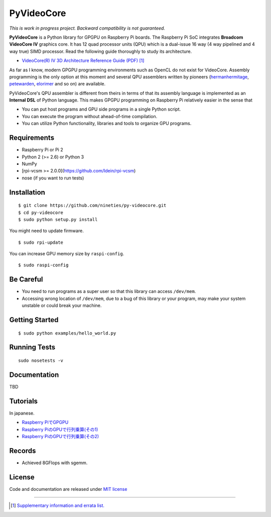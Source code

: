 PyVideoCore
===========

*This is work in progress project. Backward compatibility is not guaranteed.*

**PyVideoCore** is a Python library for GPGPU on Raspberry Pi boards. The
Raspberry Pi SoC integrates **Broadcom VideoCore IV** graphics core. It
has 12 quad processor units (QPU) which is a dual-issue 16 way (4 way
pipelined and 4 way true) SIMD processor. Read the following guide
thoroughly to study its architecture.

-  `VideoCore(R) IV 3D Architecture Reference Guide
   (PDF) <https://docs.broadcom.com/docs/12358545>`__
   [#appendix]_

As far as I know, modern GPGPU programming environments such as OpenCL
do not exist for  VideoCore. Assembly programming is the only option at
this moment and several QPU assemblers written by pioneers
(`hermanhermitage <https://github.com/hermanhermitage/videocoreiv-qpu/blob/master/qpu-tutorial/qpuasm.md>`__,
`petewarden <https://github.com/jetpacapp/qpu-asm>`__,
`elorimer <https://github.com/elorimer/rpi-playground/tree/master/QPU/assembler>`__
and so on) are available.

PyVideoCore's QPU assembler is different from theirs in terms of that
its assembly language is implemented as an **Internal DSL** of Python
language. This makes GPGPU programming on Raspberry Pi relatively easier
in the sense that

-  You can put host programs and GPU side programs in a single Python
   script.
-  You can execute the program without ahead-of-time compilation.
-  You can utilize Python functionality, libraries and tools to organize
   GPU programs.

Requirements
------------

-  Raspberry Pi or Pi 2
-  Python 2 (>= 2.6) or Python 3
-  NumPy
-  [rpi-vcsm >= 2.0.0](https://github.com/Idein/rpi-vcsm)
-  nose (if you want to run tests)

Installation
------------

::

    $ git clone https://github.com/nineties/py-videocore.git
    $ cd py-videocore
    $ sudo python setup.py install

You might need to update firmware.

::

    $ sudo rpi-update

You can increase GPU memory size by ``raspi-config``.

::

    $ sudo raspi-config

Be Careful
----------

-  You need to run programs as a super user so that this library can access
   ``/dev/mem``.
-  Accessing wrong location of ``/dev/mem``, due to a bug of this library or
   your program, may make your system unstable or could break your machine.

Getting Started
---------------

::

    $ sudo python examples/hello_world.py

Running Tests
-------------

::

    sudo nosetests -v

Documentation
-------------

TBD

Tutorials
---------

In japanese.

- `Raspberry PiでGPGPU <http://qiita.com/9_ties/items/2e85318989170f967e4b>`__
- `Raspberry PiのGPUで行列乗算(その1) <http://qiita.com/9_ties/items/15ab7fa198991a61a3a9>`__
- `Raspberry PiのGPUで行列乗算(その2) <http://qiita.com/9_ties/items/e0fdd165c1c7df6bb8ee>`__

Records
-------

- Achieved 8GFlops with sgemm.
.. image:: https://pbs.twimg.com/media/CWYjkH7U4AAh9VE.jpg

License
-------

Code and documentation are released under `MIT
license <https://github.com/nineties/py-videocore/blob/master/LICENSE>`__


----

.. [#appendix] `Supplementary information and errata list.
             <https://github.com/nineties/py-videocore/blob/master/APPENDIX.rst>`__
